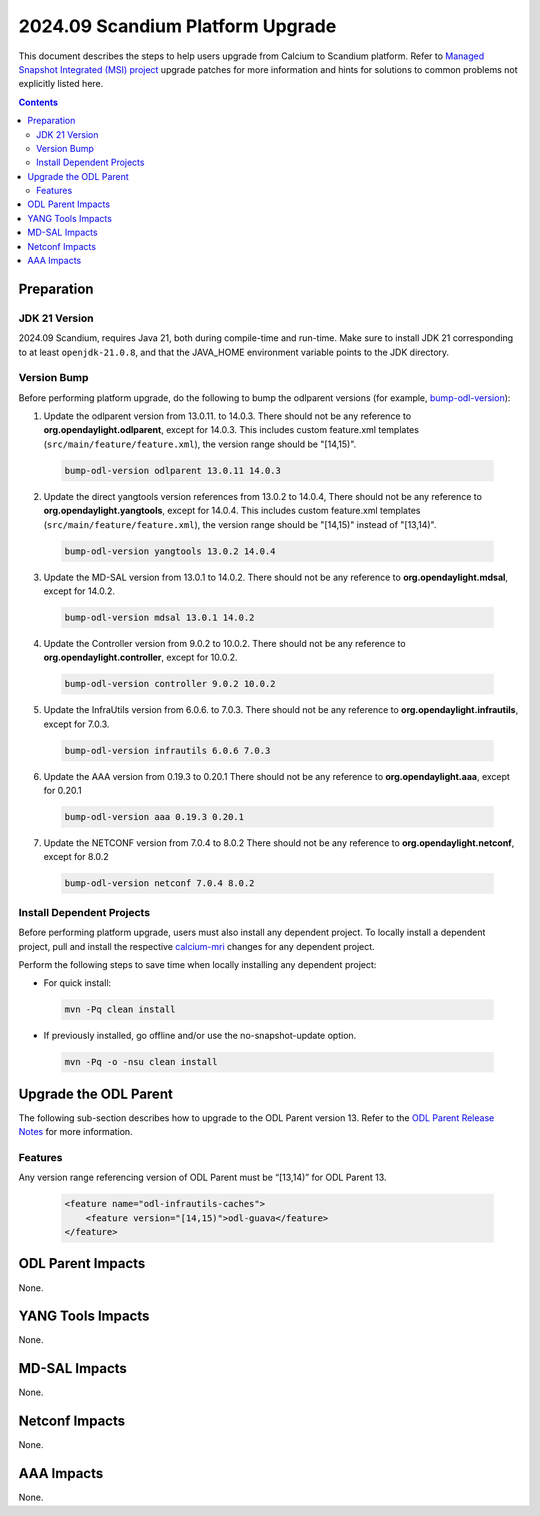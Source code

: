 ==================================
2024.09 Scandium Platform Upgrade
==================================

This document describes the steps to help users upgrade from Calcium
to Scandium platform. Refer to `Managed Snapshot Integrated (MSI)
project <https://git.opendaylight.org/gerrit/q/topic:scandium-mri>`_
upgrade patches for more information and hints for solutions to common
problems not explicitly listed here.

.. contents:: Contents

Preparation
-----------

JDK 21 Version
^^^^^^^^^^^^^^
2024.09 Scandium, requires Java 21, both during compile-time and run-time.
Make sure to install JDK 21 corresponding to at least ``openjdk-21.0.8``,
and that the JAVA_HOME environment variable points to the JDK directory.

Version Bump
^^^^^^^^^^^^
Before performing platform upgrade, do the following to bump the odlparent
versions (for example, `bump-odl-version <https://github.com/skitt/odl-tools/blob/master/bump-odl-version>`_):

1. Update the odlparent version from 13.0.11. to 14.0.3. There should
   not be any reference to **org.opendaylight.odlparent**, except
   for 14.0.3. This includes custom feature.xml templates
   (``src/main/feature/feature.xml``), the version range should
   be "[14,15)".

 .. code-block:: shell

  bump-odl-version odlparent 13.0.11 14.0.3

2. Update the direct yangtools version references from 13.0.2 to 14.0.4,
   There should not be any reference to **org.opendaylight.yangtools**,
   except for 14.0.4. This includes custom feature.xml templates
   (``src/main/feature/feature.xml``), the version range should
   be "[14,15)" instead of "[13,14)".

 .. code-block:: shell

  bump-odl-version yangtools 13.0.2 14.0.4

3. Update the MD-SAL version from 13.0.1 to 14.0.2. There should not be
   any reference to **org.opendaylight.mdsal**, except for 14.0.2.

 .. code-block:: shell

  bump-odl-version mdsal 13.0.1 14.0.2

4. Update the Controller version from 9.0.2 to 10.0.2. There should not be
   any reference to **org.opendaylight.controller**, except for 10.0.2.

 .. code-block:: shell

  bump-odl-version controller 9.0.2 10.0.2

5. Update the InfraUtils version from 6.0.6. to 7.0.3. There should not be
   any reference to **org.opendaylight.infrautils**, except for 7.0.3.

 .. code-block:: shell

  bump-odl-version infrautils 6.0.6 7.0.3

6. Update the AAA version from 0.19.3 to 0.20.1 There should not be
   any reference to **org.opendaylight.aaa**, except for 0.20.1

 .. code-block:: shell

  bump-odl-version aaa 0.19.3 0.20.1

7. Update the NETCONF version from 7.0.4 to 8.0.2 There should not be
   any reference to **org.opendaylight.netconf**, except for 8.0.2

 .. code-block:: shell

  bump-odl-version netconf 7.0.4 8.0.2

Install Dependent Projects
^^^^^^^^^^^^^^^^^^^^^^^^^^
Before performing platform upgrade, users must also install
any dependent project. To locally install a dependent project,
pull and install the respective
`calcium-mri <https://git.opendaylight.org/gerrit/q/topic:calcium-mri>`_
changes for any dependent project.

Perform the following steps to save time when locally installing
any dependent project:

* For quick install:

 .. code-block:: shell

  mvn -Pq clean install

* If previously installed, go offline and/or use the
  no-snapshot-update option.

 .. code-block:: shell

  mvn -Pq -o -nsu clean install

Upgrade the ODL Parent
----------------------
The following sub-section describes how to upgrade to
the ODL Parent version 13. Refer to the `ODL Parent Release Notes
<https://github.com/opendaylight/odlparent/blob/master/docs/NEWS.rst#version-13011>`_
for more information.

Features
^^^^^^^^
Any version range referencing version of ODL Parent must be “[13,14)” for ODL Parent 13.

 .. code-block:: xml

   <feature name="odl-infrautils-caches">
       <feature version="[14,15)">odl-guava</feature>
   </feature>

ODL Parent Impacts
------------------
None.

YANG Tools Impacts
------------------
None.

MD-SAL Impacts
--------------
None.

Netconf Impacts
---------------
None.

AAA Impacts
-----------
None.

